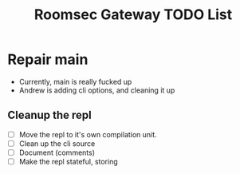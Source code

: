 #+TITLE: Roomsec Gateway TODO List


* Repair main
- Currently, main is really fucked up
- Andrew is adding cli options, and cleaning it up

** Cleanup the repl
- [ ] Move the repl to it's own compilation unit.
- [ ] Clean up the cli source
- [ ] Document (comments)
- [ ] Make the repl stateful, storing 

